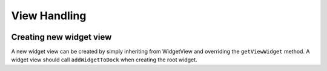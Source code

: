View Handling
=============

.. image:: images/view_handling_class.png
    :scale: 50%

Creating new widget view
^^^^^^^^^^^^^^^^^^^^^^^^

A new widget view can be created by simply inheriting from WidgetView and overriding the ``getViewWidget`` method.
A widget view should call ``addWidgetToDock`` when creating the root widget.